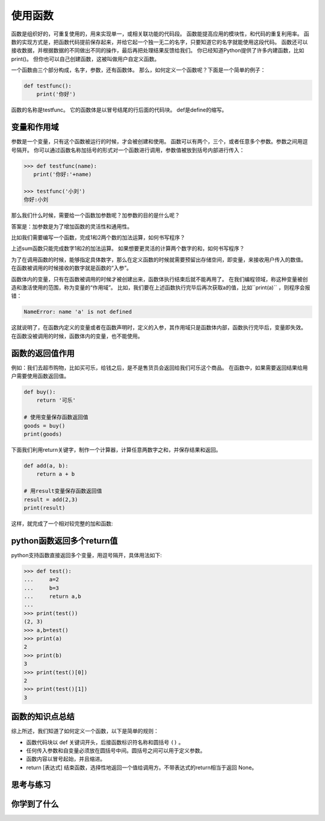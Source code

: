 ======================
使用函数
======================
 
函数是组织好的，可重复使用的，用来实现单一，或相关联功能的代码段。
函数能提高应用的模块性，和代码的重复利用率。
函数的实现方式是，把函数代码提前保存起来，并给它起一个独一无二的名字，只要知道它的名字就能使用这段代码。
函数还可以接收数据，并根据数据的不同做出不同的操作，最后再把处理结果反馈给我们。
你已经知道Python提供了许多内建函数，比如print()。
但你也可以自己创建函数，这被叫做用户自定义函数。

一个函数由三个部分构成，名字，参数，还有函数体。
那么，如何定义一个函数呢？下面是一个简单的例子：

.. code-block:: python

   def testfunc():
       print('你好')

函数的名称是testfunc。
它的函数体是以冒号结尾的行后面的代码块。
def是define的缩写。 


-----------------------
变量和作用域
-----------------------

参数是一个变量，只有这个函数被运行的时候，才会被创建和使用。
函数可以有两个，三个，或者任意多个参数。参数之间用逗号隔开。
你可以通过函数名称加括号的形式对一个函数进行调用，参数值被放到括号内部进行传入：

.. code-block:: python

   >>> def testfunc(name):
      print('你好:'+name)
   
   >>> testfunc('小刘')
   你好:小刘

那么我们什么时候，需要给一个函数加参数呢？加参数的目的是什么呢？

答案是：加参数是为了增加函数的灵活性和通用性。

比如我们需要编写一个函数，完成1和2两个数的加法运算，如何书写程序？

.. code-block:: python
   :linenos:

   # 定义函数
   def add():
       result = 1 + 2
       print(result)
      
   # 调用函数
   add()

上述sum函数只能完成数字1和2的加法运算。
如果想要更灵活的计算两个数字的和，如何书写程序？

为了在调用函数的时候，能够指定具体数字，那么在定义函数的时候就需要预留出存储空间，即变量，来接收用户传入的数值。
在函数被调用的时候接收的数字就是函数的“入参”。

.. code-block:: python
   :linenos:

   def add(a, b):
       result = a + b
       print(result)

   add(2, 3)

函数体内的变量，只有在函数被调用的时候才被创建出来，函数体执行结束后就不能再用了。
在我们编程领域，称这种变量被创造和激活使用的范围，称为变量的“作用域”。
比如，我们要在上述函数执行完毕后再次获取a的值，比如``print(a)`` ，则程序会报错：

.. code-block:: console

   NameError: name 'a' is not defined

这就说明了，在函数内定义的变量或者在函数声明时，定义的入参，其作用域只是函数体内部，函数执行完毕后，变量即失效。
在函数没被调用的时候，函数体内的变量，也不能使用。

-----------------------
函数的返回值作用
-----------------------

例如：我们去超市购物，比如买可乐，给钱之后，是不是售货员会返回给我们可乐这个商品。
在函数中，如果需要返回结果给用户需要使用函数返回值。

.. code-block:: python

   def buy():
       return '可乐'
   
   # 使用变量保存函数返回值
   goods = buy()
   print(goods)


下面我们利用return关键字，制作一个计算器，计算任意两数字之和，并保存结果和返回。

.. code-block:: python

   def add(a, b):
       return a + b   
   
   # 用result变量保存函数返回值
   result = add(2,3)
   print(result)

这样，就完成了一个相对较完整的加和函数:

.. image:: ../_static/c08/c08p01_i01_addfunc.png
 
---------------------------------
python函数返回多个return值
---------------------------------

python支持函数直接返回多个变量，用逗号隔开，具体用法如下:

.. code-block:: python

   >>> def test():
   ...     a=2
   ...     b=3
   ...     return a,b
   ...
   >>> print(test())
   (2, 3)
   >>> a,b=test()
   >>> print(a)
   2
   >>> print(b)
   3
   >>> print(test()[0])
   2
   >>> print(test()[1])
   3


----------------------
函数的知识点总结
----------------------

综上所述，我们知道了如何定义一个函数，以下是简单的规则：

- 函数代码块以 def 关键词开头，后接函数标识符名称和圆括号 ``()`` 。
- 任何传入参数和自变量必须放在圆括号中间。圆括号之间可以用于定义参数。
- 函数内容以冒号起始，并且缩进。
- return [表达式] 结束函数，选择性地返回一个值给调用方。不带表达式的return相当于返回 None。
 
.. image:: ../_static/c08/c08p01_i02_deffunc.png

------------
思考与练习
------------

------------
你学到了什么
------------
